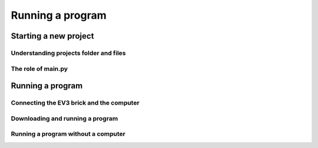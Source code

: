 Running a program
=================

.. note::
    

    



Starting a new project
-----------------------------------------------------------

Understanding projects folder and files
^^^^^^^^^^^^^^^^^^^^^^^^^^^^^^^^^^^^^^^^^^^^^^^^^^^^^^^^^^^

The role of main.py
^^^^^^^^^^^^^^^^^^^^^^^^^^^^^^^^^^^^^^^^^^^^^^^^^^^^^^^^^^^


Running a program
-----------------------------------------------------------

Connecting the EV3 brick and the computer
^^^^^^^^^^^^^^^^^^^^^^^^^^^^^^^^^^^^^^^^^^^^^^^^^^^^^^^^^^^


Downloading and running a program
^^^^^^^^^^^^^^^^^^^^^^^^^^^^^^^^^^^^^^^^^^^^^^^^^^^^^^^^^^^


Running a program without a computer
^^^^^^^^^^^^^^^^^^^^^^^^^^^^^^^^^^^^^^^^^^^^^^^^^^^^^^^^^^^

